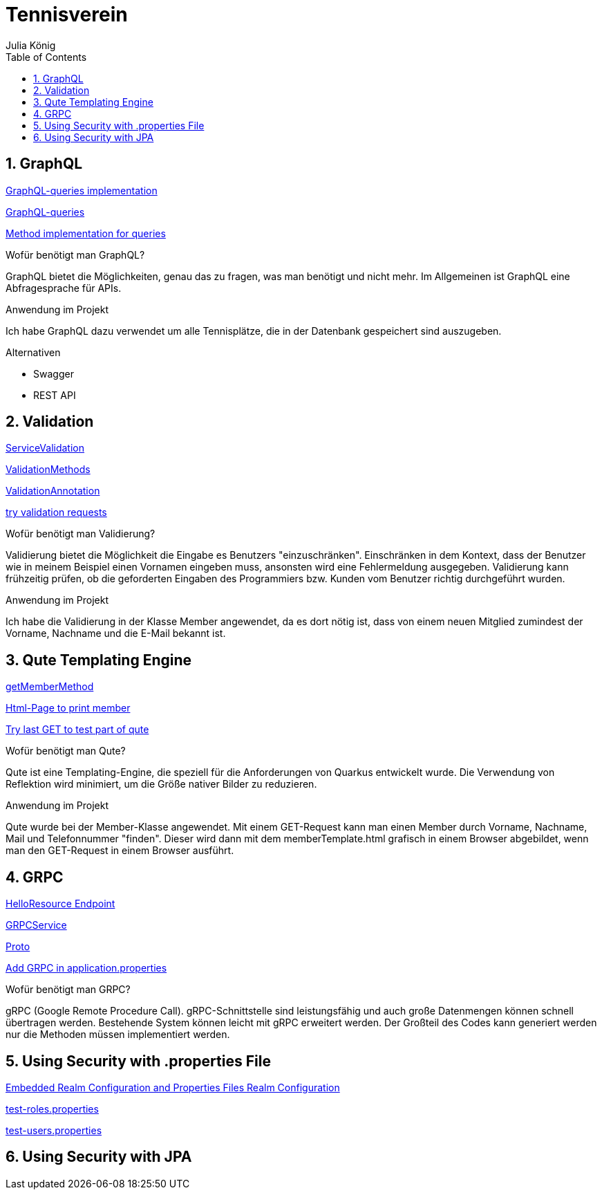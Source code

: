 = Tennisverein
Julia König
ifndef::imagesdir[:imagesdir: images]
//:toc-placement!:  // prevents the generation of the doc at this position, so it can be printed afterwards
:sourcedir: ../src/main/java
:icons: font
:sectnums:    // Nummerierung der Überschriften / section numbering
:toc: left

ifdef::backend-html5[]

== GraphQL

link:../backend/src/main/java/at/htl/tennis/boundary/TenniscourtResource.java[GraphQL-queries implementation]

link:../backend/graphql-queries/queries.graphql[GraphQL-queries]

link:../backend/src/main/java/at/htl/tennis/control/TenniscourtService.java[Method implementation for queries]

.Wofür benötigt man GraphQL?
GraphQL bietet die Möglichkeiten, genau das zu fragen, was man benötigt und nicht mehr.
Im Allgemeinen ist GraphQL eine Abfragesprache für APIs.

.Anwendung im Projekt
Ich habe GraphQL dazu verwendet um alle Tennisplätze, die in der Datenbank gespeichert sind auszugeben.

.Alternativen
* Swagger
* REST API

== Validation

link:../backend/src/main/java/at/htl/tennis/control/MemberService.java[ServiceValidation]

link:../backend/src/main/java/at/htl/tennis/boundary/MemberResource.java[ValidationMethods]

link:../backend/src/main/java/at/htl/tennis/entity/Member.java[ValidationAnnotation]

link:../backend/http-requests/http-requests.http[try validation requests]

.Wofür benötigt man Validierung?
Validierung bietet die Möglichkeit die Eingabe es Benutzers "einzuschränken".
Einschränken in dem Kontext, dass der Benutzer wie in meinem Beispiel einen Vornamen eingeben muss,
ansonsten wird eine Fehlermeldung ausgegeben.
Validierung kann frühzeitig prüfen, ob die geforderten Eingaben des Programmiers bzw.
Kunden vom Benutzer richtig durchgeführt wurden.

.Anwendung im Projekt
Ich habe die Validierung in der Klasse Member angewendet, da es dort nötig ist, dass von einem neuen
Mitglied zumindest der Vorname, Nachname und die E-Mail bekannt ist.

== Qute Templating Engine

link:../backend/src/main/java/at/htl/tennis/boundary/MemberResource.java[getMemberMethod]

link:../backend/src/main/resources/templates/MemberResource/memberTemplate.html[Html-Page to print member]

link:../backend/http-requests/http-requests.http[Try last GET to test part of qute]

.Wofür benötigt man Qute?
Qute ist eine Templating-Engine, die speziell für die Anforderungen von Quarkus entwickelt wurde.
Die Verwendung von Reflektion wird minimiert, um die Größe nativer Bilder zu reduzieren.

.Anwendung im Projekt
Qute wurde bei der Member-Klasse angewendet. Mit einem GET-Request kann man einen Member durch Vorname, Nachname, Mail
und Telefonnummer "finden". Dieser wird dann mit dem memberTemplate.html grafisch in einem Browser abgebildet,
wenn man den GET-Request in einem Browser ausführt.

== GRPC

link:../backend/src/main/java/at/htl/tennis/boundary/HelloResource.java[HelloResource Endpoint]

link:../backend/src/main/java/at/htl/tennis/control/HelloService.java[GRPCService]

link:../backend/src/main/proto/helloword.proto[Proto]

link:../backend/src/main/resources/application.properties[Add GRPC in application.properties]

.Wofür benötigt man GRPC?
gRPC (Google Remote Procedure Call). gRPC-Schnittstelle sind leistungsfähig und auch große Datenmengen
können schnell übertragen werden. Bestehende System können leicht mit gRPC erweitert werden.
Der Großteil des Codes kann generiert werden nur die Methoden müssen implementiert werden.

== Using Security with .properties File

link:../backend/src/main/resources/application.properties[Embedded Realm Configuration and Properties Files Realm Configuration]

link:../backend/src/main/resources/test-roles.properties[test-roles.properties]

link:../backend/src/main/resources/test-users.properties[test-users.properties]

.Wofür benötigt man Securtiy with .properties File

== Using Security with JPA